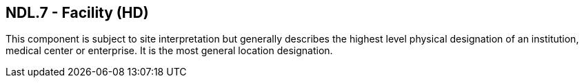 == NDL.7 - Facility (HD)

[datatype-definition]
This component is subject to site interpretation but generally describes the highest level physical designation of an institution, medical center or enterprise. It is the most general location designation.

